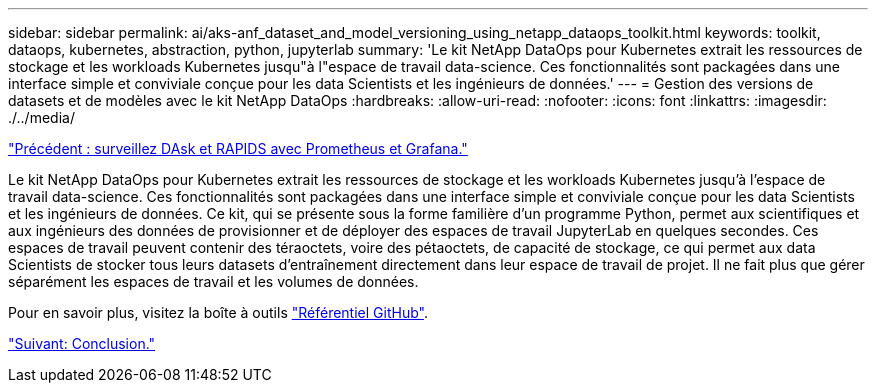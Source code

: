 ---
sidebar: sidebar 
permalink: ai/aks-anf_dataset_and_model_versioning_using_netapp_dataops_toolkit.html 
keywords: toolkit, dataops, kubernetes, abstraction, python, jupyterlab 
summary: 'Le kit NetApp DataOps pour Kubernetes extrait les ressources de stockage et les workloads Kubernetes jusqu"à l"espace de travail data-science. Ces fonctionnalités sont packagées dans une interface simple et conviviale conçue pour les data Scientists et les ingénieurs de données.' 
---
= Gestion des versions de datasets et de modèles avec le kit NetApp DataOps
:hardbreaks:
:allow-uri-read: 
:nofooter: 
:icons: font
:linkattrs: 
:imagesdir: ./../media/


link:aks-anf_monitor_dask_and_rapids_with_prometheus_and_grafana.html["Précédent : surveillez DAsk et RAPIDS avec Prometheus et Grafana."]

[role="lead"]
Le kit NetApp DataOps pour Kubernetes extrait les ressources de stockage et les workloads Kubernetes jusqu'à l'espace de travail data-science. Ces fonctionnalités sont packagées dans une interface simple et conviviale conçue pour les data Scientists et les ingénieurs de données. Ce kit, qui se présente sous la forme familière d'un programme Python, permet aux scientifiques et aux ingénieurs des données de provisionner et de déployer des espaces de travail JupyterLab en quelques secondes. Ces espaces de travail peuvent contenir des téraoctets, voire des pétaoctets, de capacité de stockage, ce qui permet aux data Scientists de stocker tous leurs datasets d'entraînement directement dans leur espace de travail de projet. Il ne fait plus que gérer séparément les espaces de travail et les volumes de données.

Pour en savoir plus, visitez la boîte à outils https://github.com/NetApp/netapp-data-science-toolkit["Référentiel GitHub"^].

link:aks-anf_conclusion.html["Suivant: Conclusion."]
